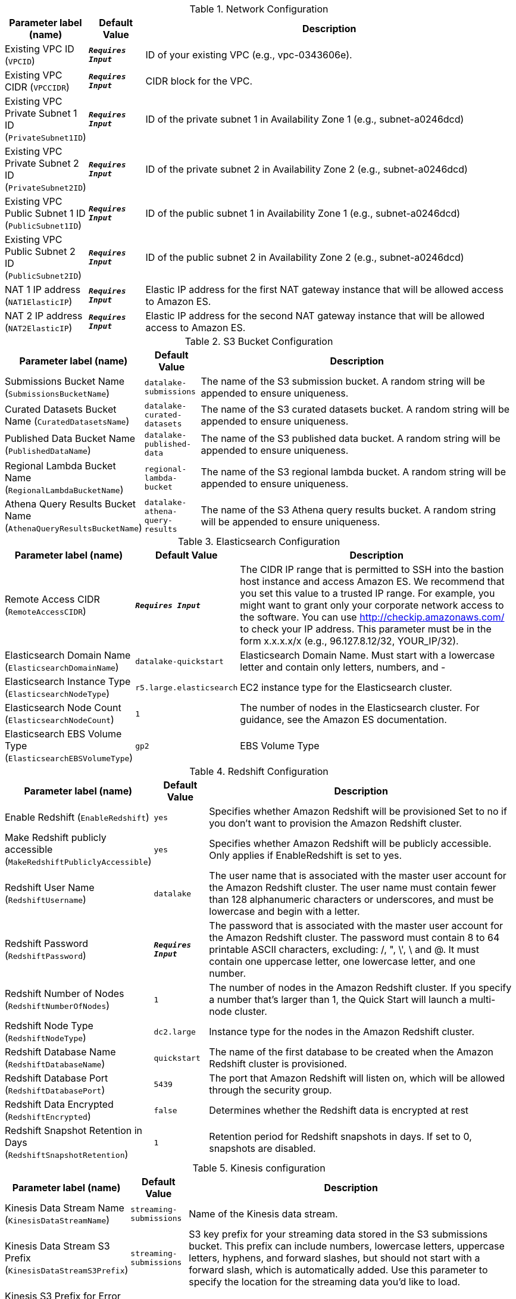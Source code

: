
.Network Configuration
[width="100%",cols="16%,11%,73%",options="header",]
|===
|Parameter label (name) |Default Value|Description|Existing VPC ID
(`VPCID`)|`**__Requires Input__**`|ID of your existing VPC (e.g., vpc-0343606e).|Existing VPC CIDR
(`VPCCIDR`)|`**__Requires Input__**`|CIDR block for the VPC.|Existing VPC Private Subnet 1 ID
(`PrivateSubnet1ID`)|`**__Requires Input__**`|ID of the private subnet 1 in Availability Zone 1 (e.g., subnet-a0246dcd)|Existing VPC Private Subnet 2 ID
(`PrivateSubnet2ID`)|`**__Requires Input__**`|ID of the private subnet 2 in Availability Zone 2 (e.g., subnet-a0246dcd)|Existing VPC Public Subnet 1 ID
(`PublicSubnet1ID`)|`**__Requires Input__**`|ID of the public subnet 1 in Availability Zone 1 (e.g., subnet-a0246dcd)|Existing VPC Public Subnet 2 ID
(`PublicSubnet2ID`)|`**__Requires Input__**`|ID of the public subnet 2 in Availability Zone 2 (e.g., subnet-a0246dcd)|NAT 1 IP address
(`NAT1ElasticIP`)|`**__Requires Input__**`|Elastic IP address for the first NAT gateway instance that will be allowed access to Amazon ES.|NAT 2 IP address
(`NAT2ElasticIP`)|`**__Requires Input__**`|Elastic IP address for the second NAT gateway instance that will be allowed access to Amazon ES.
|===
.S3 Bucket Configuration
[width="100%",cols="16%,11%,73%",options="header",]
|===
|Parameter label (name) |Default Value|Description|Submissions Bucket Name
(`SubmissionsBucketName`)|`datalake-submissions`|The name of the S3 submission bucket. A random string will be appended to ensure uniqueness.|Curated Datasets Bucket Name
(`CuratedDatasetsName`)|`datalake-curated-datasets`|The name of the S3 curated datasets bucket. A random string will be appended to ensure uniqueness.|Published Data Bucket Name
(`PublishedDataName`)|`datalake-published-data`|The name of the S3 published data bucket. A random string will be appended to ensure uniqueness.|Regional Lambda Bucket Name
(`RegionalLambdaBucketName`)|`regional-lambda-bucket`|The name of the S3 regional lambda bucket. A random string will be appended to ensure uniqueness.|Athena Query Results Bucket Name
(`AthenaQueryResultsBucketName`)|`datalake-athena-query-results`|The name of the S3 Athena query results bucket. A random string will be appended to ensure uniqueness.
|===
.Elasticsearch Configuration
[width="100%",cols="16%,11%,73%",options="header",]
|===
|Parameter label (name) |Default Value|Description|Remote Access CIDR
(`RemoteAccessCIDR`)|`**__Requires Input__**`|The CIDR IP range that is permitted to SSH into the bastion host instance and access Amazon ES. We recommend that you set this value to a trusted IP range. For example, you might want to grant only your corporate network access to the software. You can use http://checkip.amazonaws.com/  to check your IP address. This parameter must be in the form x.x.x.x/x (e.g., 96.127.8.12/32, YOUR_IP/32).|Elasticsearch Domain Name
(`ElasticsearchDomainName`)|`datalake-quickstart`|Elasticsearch Domain Name. Must start with a lowercase letter and contain only letters, numbers, and -|Elasticsearch Instance Type
(`ElasticsearchNodeType`)|`r5.large.elasticsearch`|EC2 instance type for the Elasticsearch cluster.|Elasticsearch Node Count
(`ElasticsearchNodeCount`)|`1`|The number of nodes in the Elasticsearch cluster. For guidance, see the Amazon ES documentation.|Elasticsearch EBS Volume Type
(`ElasticsearchEBSVolumeType`)|`gp2`|EBS Volume Type
|===
.Redshift Configuration
[width="100%",cols="16%,11%,73%",options="header",]
|===
|Parameter label (name) |Default Value|Description|Enable Redshift
(`EnableRedshift`)|`yes`|Specifies whether Amazon Redshift will be provisioned  Set to no if you don’t want to provision the Amazon Redshift cluster.|Make Redshift publicly accessible
(`MakeRedshiftPubliclyAccessible`)|`yes`|Specifies whether Amazon Redshift will be publicly accessible. Only applies if EnableRedshift is set to yes.|Redshift User Name
(`RedshiftUsername`)|`datalake`|The user name that is associated with the master user account for the Amazon Redshift cluster. The user name must contain fewer than 128 alphanumeric characters or underscores, and must be lowercase and begin with a letter. |Redshift Password
(`RedshiftPassword`)|`**__Requires Input__**`|The password that is associated with the master user account for the Amazon Redshift cluster. The password must contain 8 to 64 printable ASCII characters, excluding: /, ", \', \ and @. It must contain one uppercase letter, one lowercase letter, and one number.|Redshift Number of Nodes
(`RedshiftNumberOfNodes`)|`1`|The number of nodes in the Amazon Redshift cluster. If you specify a number that’s larger than 1, the Quick Start will launch a multi-node cluster.|Redshift Node Type
(`RedshiftNodeType`)|`dc2.large`|Instance type for the nodes in the Amazon Redshift cluster.|Redshift Database Name
(`RedshiftDatabaseName`)|`quickstart`|The name of the first database to be created when the Amazon Redshift cluster is provisioned.|Redshift Database Port
(`RedshiftDatabasePort`)|`5439`|The port that Amazon Redshift will listen on, which will be allowed through the security group.|Redshift Data Encrypted
(`RedshiftEncrypted`)|`false`|Determines whether the Redshift data is encrypted at rest|Redshift Snapshot Retention in Days
(`RedshiftSnapshotRetention`)|`1`|Retention period for Redshift snapshots in days. If set to 0, snapshots are disabled.
|===
.Kinesis configuration
[width="100%",cols="16%,11%,73%",options="header",]
|===
|Parameter label (name) |Default Value|Description|Kinesis Data Stream Name
(`KinesisDataStreamName`)|`streaming-submissions`|Name of the Kinesis data stream.|Kinesis Data Stream S3 Prefix
(`KinesisDataStreamS3Prefix`)|`streaming-submissions`|S3 key prefix for your streaming data stored in the S3 submissions bucket. This prefix can include numbers, lowercase letters, uppercase letters, hyphens, and forward slashes, but should not start with a forward slash, which is automatically added. Use this parameter to specify the location for the streaming data you’d like to load.|Kinesis S3 Prefix for Error Objects
(`KinesisErrorOutputPrefix`)|`**__Requires Input__**`|S3 prefix for error objects (optional)|Kinesis Data Stream S3 Compression Format
(`KinesisCompressionFormat`)|`UNCOMPRESSED`|Kinesis stream S3 compression format
|===
.SageMaker Configuration
[width="100%",cols="16%,11%,73%",options="header",]
|===
|Parameter label (name) |Default Value|Description|Notebook Instance Name
(`NotebookInstanceName`)|`NotebookInstanceName`|Name of the Amazon SageMaker Notebook instance.|Notebook Instance Type
(`NotebookInstanceType`)|`ml.t3.large`|The EC2 instance type for the data lake Amazon SageMaker Notebook instance.
|===
.AWS Quick Start Configuration
[width="100%",cols="16%,11%,73%",options="header",]
|===
|Parameter label (name) |Default Value|Description|Quick Start S3 Bucket Name
(`QSS3BucketName`)|`aws-quickstart`|S3 bucket where the Quick Start templates and scripts are installed. Use this parameter to specify the S3 bucket name you’ve created for your copy of Quick Start assets, if you decide to customize or extend the Quick Start for your own use. The bucket name can include numbers, lowercase letters, uppercase letters, and hyphens, but should not start or end with a hyphen.|Quick Start S3 bucket region
(`QSS3BucketRegion`)|`us-east-1`|The AWS Region where the Quick Start S3 bucket (QSS3BucketName) is hosted. When using your own bucket, you must specify this value.|Quick Start S3 Key Prefix
(`QSS3KeyPrefix`)|`quickstart-datalake-foundation/`|S3 key prefix used to simulate a folder for your copy of Quick Start assets, if you decide to customize or extend the Quick Start for your own use. This prefix can include numbers, lowercase letters, uppercase letters, hyphens, and forward slashes.|Key Pair Name
(`KeyPairName`)|`**__Requires Input__**`|Public/private key pairs allow you to securely connect to your instance after it launches
|===